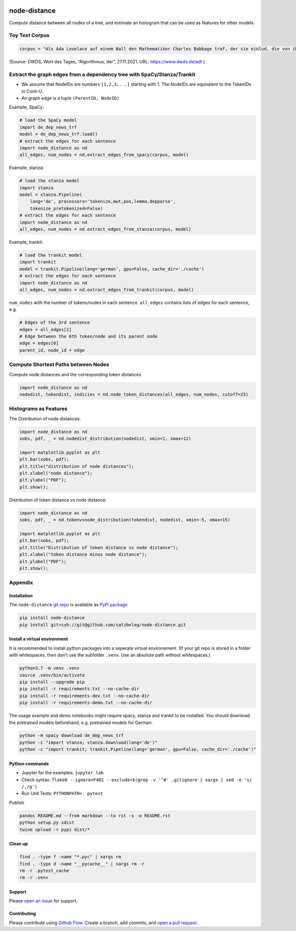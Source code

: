 |PyPI version| |Total alerts| |Language grade: Python|

node-distance
=============

Compute distance between all nodes of a tree, and estimate an histogram
that can be used as features for other models.

Toy Text Corpus
---------------

.. code:: py

   corpus = "Als Ada Lovelace auf einem Ball den Mathematiker Charles Babbage traf, der sie einlud, die von ihm erfundene „Differenzmaschine“ anzusehen, war sie hellauf begeistert. Die Maschine konnte selbstständig addieren und subtrahieren, doch Ada war klar, dass die Möglichkeiten damit noch lange nicht erschöpft waren. Sie träumte davon, dass eine solche Maschine eines Tages sogar Musik abspielen könnte, und ersann so die Idee eines modernen Computers. 1845 legte sie den ersten Algorithmus zur maschinellen Berechnung der Bernoulli-Zahlen vor und wird daher von vielen als erste Computerprogrammiererin der Welt gefeiert."

(Source: DWDS, Wort des Tages, “Algorithmus, der”, 27.11.2021, URL:
https://www.dwds.de/adt )

Extract the graph edges from a dependency tree with SpaCy/Stanza/Trankit
------------------------------------------------------------------------

-  We assume that NodeIDs are numbers ``[1,2,3,...]`` starting with 1.
   The NodeIDs are equivalent to the TokenIDs in Conll-U.
-  An graph edge is a tuple ``(ParentID, NodeID)``

Example, SpaCy:

.. code:: py

   # load the SpaCy model
   import de_dep_news_trf
   model = de_dep_news_trf.load()
   # extract the edges for each sentence
   import node_distance as nd
   all_edges, num_nodes = nd.extract_edges_from_spacy(corpus, model)

Example, stanza:

.. code:: py

   # load the stanza model
   import stanza
   model = stanza.Pipeline(
       lang='de', processors='tokenize,mwt,pos,lemma,depparse',
       tokenize_pretokenized=False)
   # extract the edges for each sentence
   import node_distance as nd
   all_edges, num_nodes = nd.extract_edges_from_stanza(corpus, model)

Example, trankit:

.. code:: py

   # load the trankit model
   import trankit
   model = trankit.Pipeline(lang='german', gpu=False, cache_dir='./cache')
   # extract the edges for each sentence
   import node_distance as nd
   all_edges, num_nodes = nd.extract_edges_from_trankit(corpus, model)

``num_nodes`` with the number of tokens/nodes in each sentence.
``all_edges`` contains lists of edges for each sentence, e.g.

.. code:: py

   # Edges of the 3rd sentence
   edges = all_edges[2]
   # Edge between the 6th token/node and its parent node
   edge = edges[6]
   parent_id, node_id = edge

Compute Shortest Paths between Nodes
------------------------------------

Compute node distances and the corresponding token distances

.. code:: py

   import node_distance as nd
   nodedist, tokendist, indicies = nd.node_token_distances(all_edges, num_nodes, cutoff=25)

Histograms as Features
----------------------

The Distribution of node distances:

.. code:: py

   import node_distance as nd
   xobs, pdf, _ = nd.nodedist_distribution(nodedist, xmin=1, xmax=12)

   import matplotlib.pyplot as plt
   plt.bar(xobs, pdf);
   plt.title("distribution of node distances");
   plt.xlabel("node distance");
   plt.ylabel("PDF");
   plt.show();

Distribution of token distance vs node distance:

.. code:: py

   import node_distance as nd
   xobs, pdf, _ = nd.tokenvsnode_distribution(tokendist, nodedist, xmin=-5, xmax=15)

   import matplotlib.pyplot as plt
   plt.bar(xobs, pdf);
   plt.title("Distribution of token distance vs node distance");
   plt.xlabel("token distance minus node distance");
   plt.ylabel("PDF");
   plt.show();

Appendix
--------

Installation
~~~~~~~~~~~~

The ``node-distance`` `git
repo <http://github.com/satzbeleg/node-distance>`__ is available as
`PyPi package <https://pypi.org/project/node-distance>`__

.. code:: sh

   pip install node-distance
   pip install git+ssh://git@github.com/satzbeleg/node-distance.git

Install a virtual environment
~~~~~~~~~~~~~~~~~~~~~~~~~~~~~

It is recommended to install python packages into a seperate virtual
environement. (If your git repo is stored in a folder with whitespaces,
then don’t use the subfolder ``.venv``. Use an absolute path without
whitespaces.)

.. code:: sh

   python3.7 -m venv .venv
   source .venv/bin/activate
   pip install --upgrade pip
   pip install -r requirements.txt --no-cache-dir
   pip install -r requirements-dev.txt --no-cache-dir
   pip install -r requirements-demo.txt --no-cache-dir

The usage example and demo notebooks might require spacy, stanza and
trankit to be installed. You should download the pretrained models
beforehand, e.g. pretrained models for German:

.. code:: sh

   python -m spacy download de_dep_news_trf
   python -c "import stanza; stanza.download(lang='de')"
   python -c "import trankit; trankit.Pipeline(lang='german', gpu=False, cache_dir='./cache')"

Python commands
~~~~~~~~~~~~~~~

-  Jupyter for the examples: ``jupyter lab``
-  Check syntax:
   ``flake8 --ignore=F401 --exclude=$(grep -v '^#' .gitignore | xargs | sed -e 's/ /,/g')``
-  Run Unit Tests: ``PYTHONPATH=. pytest``

Publish

.. code:: sh

   pandoc README.md --from markdown --to rst -s -o README.rst
   python setup.py sdist 
   twine upload -r pypi dist/*

Clean up
~~~~~~~~

.. code:: sh

   find . -type f -name "*.pyc" | xargs rm
   find . -type d -name "__pycache__" | xargs rm -r
   rm -r .pytest_cache
   rm -r .venv

Support
~~~~~~~

Please `open an
issue <https://github.com/satzbeleg/node-distance/issues/new>`__ for
support.

Contributing
~~~~~~~~~~~~

Please contribute using `Github
Flow <https://guides.github.com/introduction/flow/>`__. Create a branch,
add commits, and `open a pull
request <https://github.com/satzbeleg/node-distance/compare/>`__.

.. |PyPI version| image:: https://badge.fury.io/py/node-distance.svg
   :target: https://badge.fury.io/py/node-distance
.. |Total alerts| image:: https://img.shields.io/lgtm/alerts/g/satzbeleg/node-distance.svg?logo=lgtm&logoWidth=18
   :target: https://lgtm.com/projects/g/satzbeleg/node-distance/alerts/
.. |Language grade: Python| image:: https://img.shields.io/lgtm/grade/python/g/satzbeleg/node-distance.svg?logo=lgtm&logoWidth=18
   :target: https://lgtm.com/projects/g/satzbeleg/node-distance/context:python
